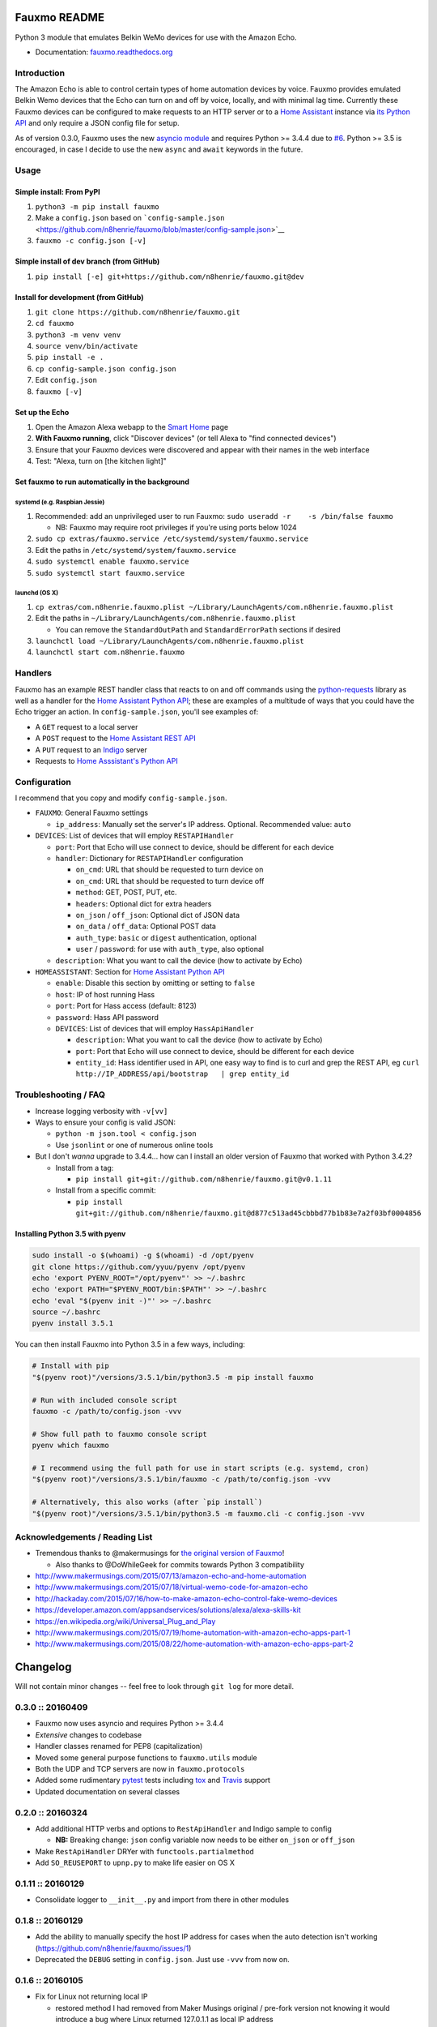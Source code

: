 Fauxmo README
=============

|Build Status|

Python 3 module that emulates Belkin WeMo devices for use with the
Amazon Echo.

-  Documentation:
   `fauxmo.readthedocs.org <https://fauxmo.readthedocs.org>`__

Introduction
------------

The Amazon Echo is able to control certain types of home automation
devices by voice. Fauxmo provides emulated Belkin Wemo devices that the
Echo can turn on and off by voice, locally, and with minimal lag time.
Currently these Fauxmo devices can be configured to make requests to an
HTTP server or to a `Home Assistant <https://home-assistant.io>`__
instance via `its Python
API <https://home-assistant.io/developers/python_api/>`__ and only
require a JSON config file for setup.

As of version 0.3.0, Fauxmo uses the new `asyncio
module <https://docs.python.org/3/library/asyncio.html#module-asyncio>`__
and requires Python >= 3.4.4 due to
`#6 <https://github.com/n8henrie/fauxmo/issues/6>`__. Python >= 3.5 is
encouraged, in case I decide to use the new ``async`` and ``await``
keywords in the future.

Usage
-----

Simple install: From PyPI
~~~~~~~~~~~~~~~~~~~~~~~~~

1. ``python3 -m pip install fauxmo``
2. Make a ``config.json`` based on
   ```config-sample.json`` <https://github.com/n8henrie/fauxmo/blob/master/config-sample.json>`__
3. ``fauxmo -c config.json [-v]``

Simple install of dev branch (from GitHub)
~~~~~~~~~~~~~~~~~~~~~~~~~~~~~~~~~~~~~~~~~~

1. ``pip install [-e] git+https://github.com/n8henrie/fauxmo.git@dev``

Install for development (from GitHub)
~~~~~~~~~~~~~~~~~~~~~~~~~~~~~~~~~~~~~

1. ``git clone https://github.com/n8henrie/fauxmo.git``
2. ``cd fauxmo``
3. ``python3 -m venv venv``
4. ``source venv/bin/activate``
5. ``pip install -e .``
6. ``cp config-sample.json config.json``
7. Edit ``config.json``
8. ``fauxmo [-v]``

Set up the Echo
~~~~~~~~~~~~~~~

1. Open the Amazon Alexa webapp to the `Smart
   Home <http://alexa.amazon.com/#smart-home>`__ page
2. **With Fauxmo running**, click "Discover devices" (or tell Alexa to
   "find connected devices")
3. Ensure that your Fauxmo devices were discovered and appear with their
   names in the web interface
4. Test: "Alexa, turn on [the kitchen light]"

Set fauxmo to run automatically in the background
~~~~~~~~~~~~~~~~~~~~~~~~~~~~~~~~~~~~~~~~~~~~~~~~~

systemd (e.g. Raspbian Jessie)
^^^^^^^^^^^^^^^^^^^^^^^^^^^^^^

1. Recommended: add an unprivileged user to run Fauxmo:
   ``sudo useradd -r    -s /bin/false fauxmo``

   -  NB: Fauxmo may require root privileges if you're using ports below
      1024

2. ``sudo cp extras/fauxmo.service /etc/systemd/system/fauxmo.service``
3. Edit the paths in ``/etc/systemd/system/fauxmo.service``
4. ``sudo systemctl enable fauxmo.service``
5. ``sudo systemctl start fauxmo.service``

launchd (OS X)
^^^^^^^^^^^^^^

1. ``cp extras/com.n8henrie.fauxmo.plist ~/Library/LaunchAgents/com.n8henrie.fauxmo.plist``
2. Edit the paths in
   ``~/Library/LaunchAgents/com.n8henrie.fauxmo.plist``

   -  You can remove the ``StandardOutPath`` and ``StandardErrorPath``
      sections if desired

3. ``launchctl load ~/Library/LaunchAgents/com.n8henrie.fauxmo.plist``
4. ``launchctl start com.n8henrie.fauxmo``

Handlers
--------

Fauxmo has an example REST handler class that reacts to on and off
commands using the
`python-requests <http://docs.python-requests.org/en/latest/>`__ library
as well as a handler for the `Home Assistant Python
API <https://home-assistant.io/developers/python_api>`__; these are
examples of a multitude of ways that you could have the Echo trigger an
action. In ``config-sample.json``, you'll see examples of:

-  A ``GET`` request to a local server
-  A ``POST`` request to the `Home Assistant REST
   API <https://home-assistant.io/developers/rest_api/>`__
-  A ``PUT`` request to an `Indigo <https://www.indigodomo.com/>`__
   server
-  Requests to `Home Asssistant's Python
   API <https://home-assistant.io/developers/python_api/>`__

Configuration
-------------

I recommend that you copy and modify ``config-sample.json``.

-  ``FAUXMO``: General Fauxmo settings

   -  ``ip_address``: Manually set the server's IP address. Optional.
      Recommended value: ``auto``

-  ``DEVICES``: List of devices that will employ ``RESTAPIHandler``

   -  ``port``: Port that Echo will use connect to device, should be
      different for each device
   -  ``handler``: Dictionary for ``RESTAPIHandler`` configuration

      -  ``on_cmd``: URL that should be requested to turn device on
      -  ``on_cmd``: URL that should be requested to turn device off
      -  ``method``: GET, POST, PUT, etc.
      -  ``headers``: Optional dict for extra headers
      -  ``on_json`` / ``off_json``: Optional dict of JSON data
      -  ``on_data`` / ``off_data``: Optional POST data
      -  ``auth_type``: ``basic`` or ``digest`` authentication, optional
      -  ``user`` / ``password``: for use with ``auth_type``, also
         optional

   -  ``description``: What you want to call the device (how to activate
      by Echo)

-  ``HOMEASSISTANT``: Section for `Home Assistant Python
   API <https://home-assistant.io/developers/python_api>`__

   -  ``enable``: Disable this section by omitting or setting to
      ``false``
   -  ``host``: IP of host running Hass
   -  ``port``: Port for Hass access (default: 8123)
   -  ``password``: Hass API password
   -  ``DEVICES``: List of devices that will employ ``HassApiHandler``

      -  ``description``: What you want to call the device (how to
         activate by Echo)
      -  ``port``: Port that Echo will use connect to device, should be
         different for each device
      -  ``entity_id``: Hass identifier used in API, one easy way to
         find is to curl and grep the REST API, eg
         ``curl http://IP_ADDRESS/api/bootstrap   | grep entity_id``

Troubleshooting / FAQ
---------------------

-  Increase logging verbosity with ``-v[vv]``
-  Ways to ensure your config is valid JSON:

   -  ``python -m json.tool < config.json``
   -  Use ``jsonlint`` or one of numerous online tools

-  But I don't *wanna* upgrade to 3.4.4... how can I install an older
   version of Fauxmo that worked with Python 3.4.2?

   -  Install from a tag:

      -  ``pip install git+git://github.com/n8henrie/fauxmo.git@v0.1.11``

   -  Install from a specific commit:

      -  ``pip install   git+git://github.com/n8henrie/fauxmo.git@d877c513ad45cbbbd77b1b83e7a2f03bf0004856``

Installing Python 3.5 with pyenv
~~~~~~~~~~~~~~~~~~~~~~~~~~~~~~~~

.. code:: bash

    sudo install -o $(whoami) -g $(whoami) -d /opt/pyenv
    git clone https://github.com/yyuu/pyenv /opt/pyenv
    echo 'export PYENV_ROOT="/opt/pyenv"' >> ~/.bashrc
    echo 'export PATH="$PYENV_ROOT/bin:$PATH"' >> ~/.bashrc
    echo 'eval "$(pyenv init -)"' >> ~/.bashrc
    source ~/.bashrc
    pyenv install 3.5.1

You can then install Fauxmo into Python 3.5 in a few ways, including:

.. code:: bash

    # Install with pip
    "$(pyenv root)"/versions/3.5.1/bin/python3.5 -m pip install fauxmo

    # Run with included console script
    fauxmo -c /path/to/config.json -vvv

    # Show full path to fauxmo console script
    pyenv which fauxmo

    # I recommend using the full path for use in start scripts (e.g. systemd, cron)
    "$(pyenv root)"/versions/3.5.1/bin/fauxmo -c /path/to/config.json -vvv

    # Alternatively, this also works (after `pip install`)
    "$(pyenv root)"/versions/3.5.1/bin/python3.5 -m fauxmo.cli -c config.json -vvv

Acknowledgements / Reading List
-------------------------------

-  Tremendous thanks to @makermusings for `the original version of
   Fauxmo <https://github.com/makermusings/fauxmo>`__!

   -  Also thanks to @DoWhileGeek for commits towards Python 3
      compatibility

-  http://www.makermusings.com/2015/07/13/amazon-echo-and-home-automation
-  http://www.makermusings.com/2015/07/18/virtual-wemo-code-for-amazon-echo
-  http://hackaday.com/2015/07/16/how-to-make-amazon-echo-control-fake-wemo-devices
-  https://developer.amazon.com/appsandservices/solutions/alexa/alexa-skills-kit
-  https://en.wikipedia.org/wiki/Universal_Plug_and_Play
-  http://www.makermusings.com/2015/07/19/home-automation-with-amazon-echo-apps-part-1
-  http://www.makermusings.com/2015/08/22/home-automation-with-amazon-echo-apps-part-2

.. |Build Status| image:: https://travis-ci.org/n8henrie/fauxmo.svg?branch=master
   :target: https://travis-ci.org/n8henrie/fauxmo


Changelog
=========

Will not contain minor changes -- feel free to look through ``git log``
for more detail.

0.3.0 :: 20160409
-----------------

-  Fauxmo now uses asyncio and requires Python >= 3.4.4
-  *Extensive* changes to codebase
-  Handler classes renamed for PEP8 (capitalization)
-  Moved some general purpose functions to ``fauxmo.utils`` module
-  Both the UDP and TCP servers are now in ``fauxmo.protocols``
-  Added some rudimentary `pytest <http://pytest.org/latest>`__ tests
   including `tox <http://tox.readthedocs.org/en/latest>`__ and
   `Travis <https://travis-ci.org/>`__ support
-  Updated documentation on several classes

0.2.0 :: 20160324
-----------------

-  Add additional HTTP verbs and options to ``RestApiHandler`` and
   Indigo sample to config

   -  **NB:** Breaking change: ``json`` config variable now needs to be
      either ``on_json`` or ``off_json``

-  Make ``RestApiHandler`` DRYer with ``functools.partialmethod``
-  Add ``SO_REUSEPORT`` to ``upnp.py`` to make life easier on OS X

0.1.11 :: 20160129
------------------

-  Consolidate logger to ``__init__.py`` and import from there in other
   modules

0.1.8 :: 20160129
-----------------

-  Add the ability to manually specify the host IP address for cases
   when the auto detection isn't working
   (https://github.com/n8henrie/fauxmo/issues/1)
-  Deprecated the ``DEBUG`` setting in ``config.json``. Just use
   ``-vvv`` from now on.

0.1.6 :: 20160105
-----------------

-  Fix for Linux not returning local IP

   -  restored method I had removed from Maker Musings original /
      pre-fork version not knowing it would introduce a bug where Linux
      returned 127.0.1.1 as local IP address

0.1.4 :: 20150104
-----------------

-  Fix default verbosity bug introduced in 1.1.3

0.1.0 :: 20151231
-----------------

-  Continue to convert to python3 code
-  Pulled in a few PRs by [@DoWhileGeek](https://github.com/DoWhileGeek)
   working towards python3 compatibility and improved devices naming
   with dictionary
-  Renamed a fair number of classes
-  Added kwargs to several class and function calls for clarity
-  Renamed several variables for clarity
-  Got rid of a few empty methods
-  Import devices from ``config.json`` and include a sample
-  Support ``POST``, headers, and json data in the RestApiHandler
-  Change old debug function to use logging module
-  Got rid of some unused dependencies
-  Moved license (MIT) info to LICENSE
-  Added argparse for future console scripts entry point
-  Added Home Assistant API handler class
-  Use "string".format() instead of percent
-  Lots of other minor refactoring



